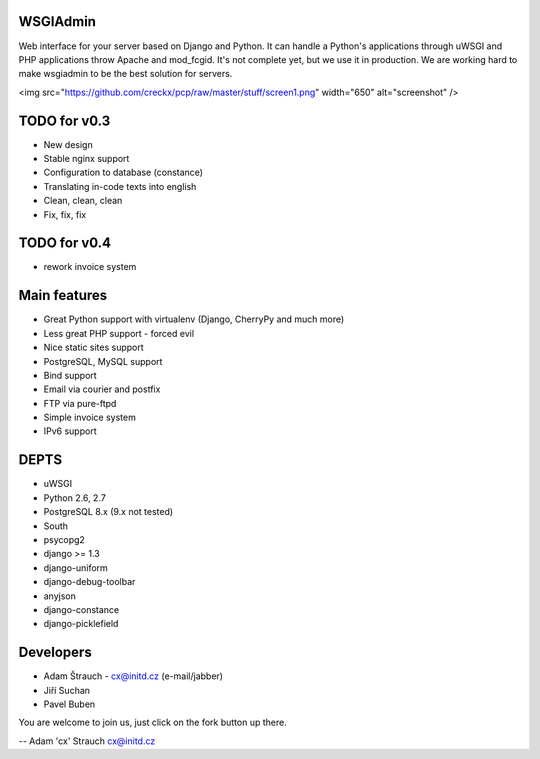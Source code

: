 WSGIAdmin
=========

Web interface for your server based on Django and Python.
It can handle a Python's applications through uWSGI and PHP
applications throw Apache and mod_fcgid. It's not complete
yet, but we use it in production. We are working hard to make
wsgiadmin to be the best solution for servers.

<img src="https://github.com/creckx/pcp/raw/master/stuff/screen1.png" width="650" alt="screenshot" />

TODO for v0.3
=============

* New design
* Stable nginx support
* Configuration to database (constance)
* Translating in-code texts into english
* Clean, clean, clean
* Fix, fix, fix

TODO for v0.4
=============

* rework invoice system

Main features
=============

* Great Python support with virtualenv (Django, CherryPy and much more)
* Less great PHP support - forced evil
* Nice static sites support
* PostgreSQL, MySQL support
* Bind support
* Email via courier and postfix
* FTP via pure-ftpd
* Simple invoice system
* IPv6 support

DEPTS
=====


* uWSGI
* Python 2.6, 2.7
* PostgreSQL 8.x (9.x not tested)


* South
* psycopg2
* django >= 1.3
* django-uniform
* django-debug-toolbar
* anyjson
* django-constance
* django-picklefield


Developers
==========

* Adam Štrauch - cx@initd.cz (e-mail/jabber)
* Jiří Suchan
* Pavel Buben

You are welcome to join us, just click on the fork button up there.

--
Adam 'cx' Strauch
cx@initd.cz
